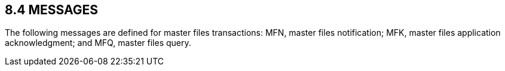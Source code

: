 == 8.4 MESSAGES

The following messages are defined for master files transactions: MFN, master files notification; MFK, master files application acknowledgment; and MFQ, master files query.

